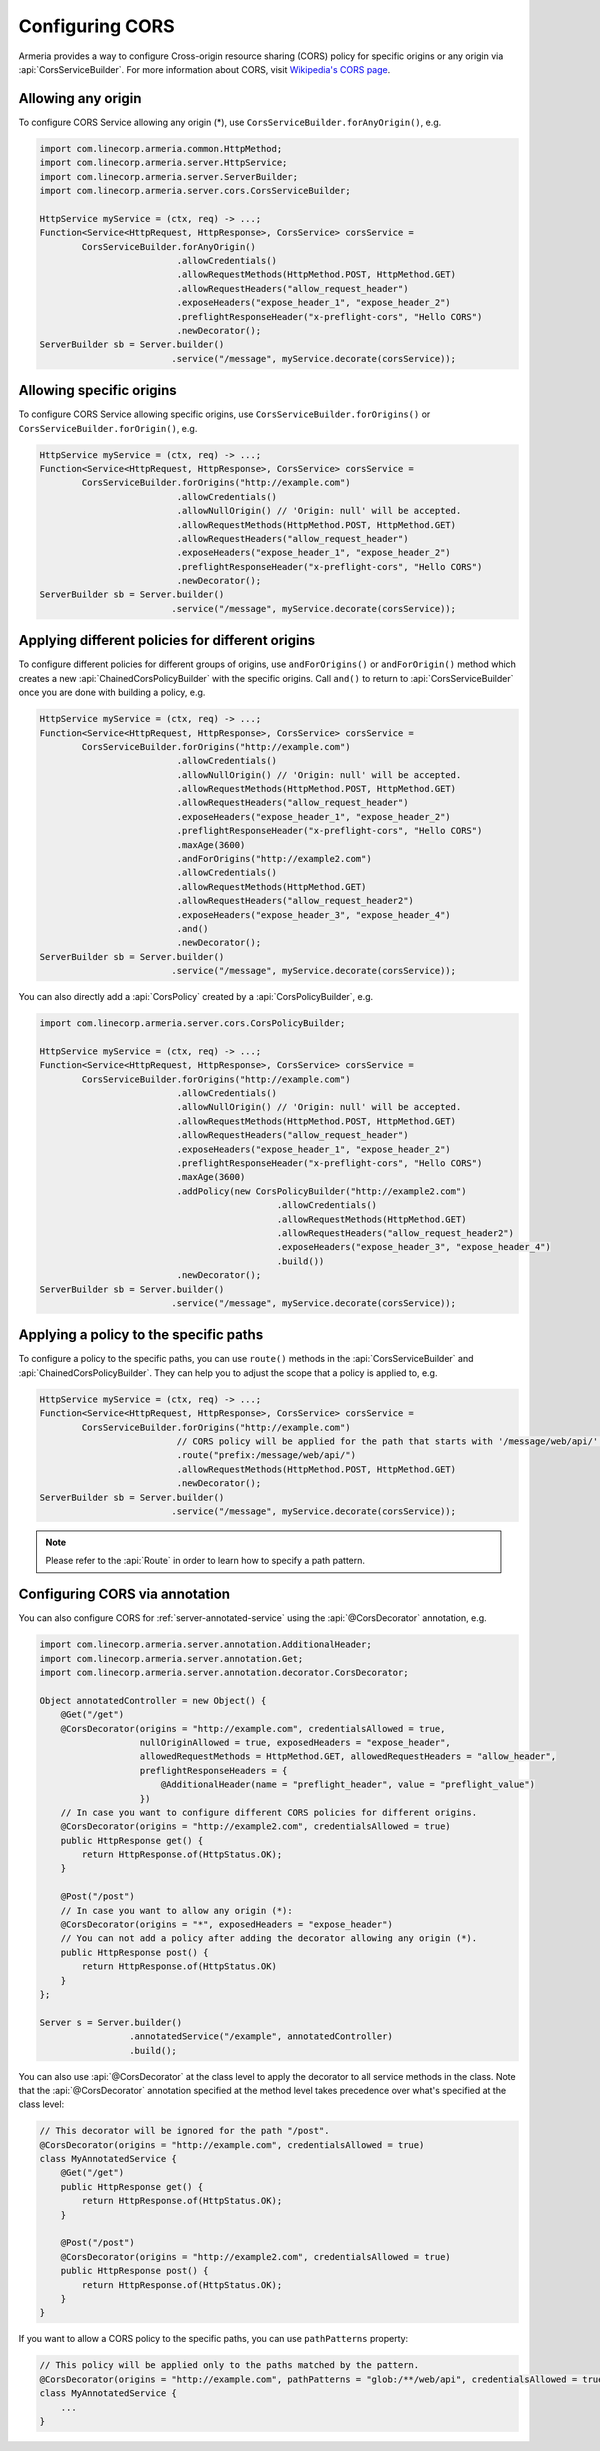 .. _server-cors:

Configuring CORS
================

Armeria provides a way to configure Cross-origin resource sharing (CORS) policy for specific origins or
any origin via :api:`CorsServiceBuilder`. For more information about CORS,
visit `Wikipedia's CORS page <https://en.wikipedia.org/wiki/Cross-origin_resource_sharing>`_.


Allowing any origin
-------------------
To configure CORS Service allowing any origin (*), use ``CorsServiceBuilder.forAnyOrigin()``, e.g.

.. code-block:: java

    import com.linecorp.armeria.common.HttpMethod;
    import com.linecorp.armeria.server.HttpService;
    import com.linecorp.armeria.server.ServerBuilder;
    import com.linecorp.armeria.server.cors.CorsServiceBuilder;

    HttpService myService = (ctx, req) -> ...;
    Function<Service<HttpRequest, HttpResponse>, CorsService> corsService =
            CorsServiceBuilder.forAnyOrigin()
                              .allowCredentials()
                              .allowRequestMethods(HttpMethod.POST, HttpMethod.GET)
                              .allowRequestHeaders("allow_request_header")
                              .exposeHeaders("expose_header_1", "expose_header_2")
                              .preflightResponseHeader("x-preflight-cors", "Hello CORS")
                              .newDecorator();
    ServerBuilder sb = Server.builder()
                             .service("/message", myService.decorate(corsService));

Allowing specific origins
-------------------------
To configure CORS Service allowing specific origins, use ``CorsServiceBuilder.forOrigins()`` or
``CorsServiceBuilder.forOrigin()``, e.g.

.. code-block:: java

    HttpService myService = (ctx, req) -> ...;
    Function<Service<HttpRequest, HttpResponse>, CorsService> corsService =
            CorsServiceBuilder.forOrigins("http://example.com")
                              .allowCredentials()
                              .allowNullOrigin() // 'Origin: null' will be accepted.
                              .allowRequestMethods(HttpMethod.POST, HttpMethod.GET)
                              .allowRequestHeaders("allow_request_header")
                              .exposeHeaders("expose_header_1", "expose_header_2")
                              .preflightResponseHeader("x-preflight-cors", "Hello CORS")
                              .newDecorator();
    ServerBuilder sb = Server.builder()
                             .service("/message", myService.decorate(corsService));


Applying different policies for different origins
-------------------------------------------------
To configure different policies for different groups of origins, use ``andForOrigins()`` or ``andForOrigin()``
method which creates a new :api:`ChainedCorsPolicyBuilder` with the specific origins.
Call ``and()`` to return to :api:`CorsServiceBuilder` once you are done with building a policy, e.g.

.. code-block:: java

    HttpService myService = (ctx, req) -> ...;
    Function<Service<HttpRequest, HttpResponse>, CorsService> corsService =
            CorsServiceBuilder.forOrigins("http://example.com")
                              .allowCredentials()
                              .allowNullOrigin() // 'Origin: null' will be accepted.
                              .allowRequestMethods(HttpMethod.POST, HttpMethod.GET)
                              .allowRequestHeaders("allow_request_header")
                              .exposeHeaders("expose_header_1", "expose_header_2")
                              .preflightResponseHeader("x-preflight-cors", "Hello CORS")
                              .maxAge(3600)
                              .andForOrigins("http://example2.com")
                              .allowCredentials()
                              .allowRequestMethods(HttpMethod.GET)
                              .allowRequestHeaders("allow_request_header2")
                              .exposeHeaders("expose_header_3", "expose_header_4")
                              .and()
                              .newDecorator();
    ServerBuilder sb = Server.builder()
                             .service("/message", myService.decorate(corsService));

You can also directly add a :api:`CorsPolicy` created by a :api:`CorsPolicyBuilder`, e.g.

.. code-block:: java

    import com.linecorp.armeria.server.cors.CorsPolicyBuilder;

    HttpService myService = (ctx, req) -> ...;
    Function<Service<HttpRequest, HttpResponse>, CorsService> corsService =
            CorsServiceBuilder.forOrigins("http://example.com")
                              .allowCredentials()
                              .allowNullOrigin() // 'Origin: null' will be accepted.
                              .allowRequestMethods(HttpMethod.POST, HttpMethod.GET)
                              .allowRequestHeaders("allow_request_header")
                              .exposeHeaders("expose_header_1", "expose_header_2")
                              .preflightResponseHeader("x-preflight-cors", "Hello CORS")
                              .maxAge(3600)
                              .addPolicy(new CorsPolicyBuilder("http://example2.com")
                                                 .allowCredentials()
                                                 .allowRequestMethods(HttpMethod.GET)
                                                 .allowRequestHeaders("allow_request_header2")
                                                 .exposeHeaders("expose_header_3", "expose_header_4")
                                                 .build())
                              .newDecorator();
    ServerBuilder sb = Server.builder()
                             .service("/message", myService.decorate(corsService));

Applying a policy to the specific paths
---------------------------------------
To configure a policy to the specific paths, you can use ``route()`` methods in the
:api:`CorsServiceBuilder` and :api:`ChainedCorsPolicyBuilder`. They can help you to adjust the scope that
a policy is applied to, e.g.

.. code-block:: java

    HttpService myService = (ctx, req) -> ...;
    Function<Service<HttpRequest, HttpResponse>, CorsService> corsService =
            CorsServiceBuilder.forOrigins("http://example.com")
                              // CORS policy will be applied for the path that starts with '/message/web/api/'.
                              .route("prefix:/message/web/api/")
                              .allowRequestMethods(HttpMethod.POST, HttpMethod.GET)
                              .newDecorator();
    ServerBuilder sb = Server.builder()
                             .service("/message", myService.decorate(corsService));

.. note::

    Please refer to the :api:`Route` in order to learn how to specify a path pattern.

Configuring CORS via annotation
-------------------------------

You can also configure CORS for :ref:`server-annotated-service` using the :api:`@CorsDecorator` annotation, e.g.

.. code-block:: java

    import com.linecorp.armeria.server.annotation.AdditionalHeader;
    import com.linecorp.armeria.server.annotation.Get;
    import com.linecorp.armeria.server.annotation.decorator.CorsDecorator;

    Object annotatedController = new Object() {
        @Get("/get")
        @CorsDecorator(origins = "http://example.com", credentialsAllowed = true,
                       nullOriginAllowed = true, exposedHeaders = "expose_header",
                       allowedRequestMethods = HttpMethod.GET, allowedRequestHeaders = "allow_header",
                       preflightResponseHeaders = {
                           @AdditionalHeader(name = "preflight_header", value = "preflight_value")
                       })
        // In case you want to configure different CORS policies for different origins.
        @CorsDecorator(origins = "http://example2.com", credentialsAllowed = true)
        public HttpResponse get() {
            return HttpResponse.of(HttpStatus.OK);
        }

        @Post("/post")
        // In case you want to allow any origin (*):
        @CorsDecorator(origins = "*", exposedHeaders = "expose_header")
        // You can not add a policy after adding the decorator allowing any origin (*).
        public HttpResponse post() {
            return HttpResponse.of(HttpStatus.OK)
        }
    };

    Server s = Server.builder()
                     .annotatedService("/example", annotatedController)
                     .build();

You can also use :api:`@CorsDecorator` at the class level to apply the decorator to all service methods in the class.
Note that the :api:`@CorsDecorator` annotation specified at the method level takes precedence over what's specified at the class level:

.. code-block:: java

    // This decorator will be ignored for the path "/post".
    @CorsDecorator(origins = "http://example.com", credentialsAllowed = true)
    class MyAnnotatedService {
        @Get("/get")
        public HttpResponse get() {
            return HttpResponse.of(HttpStatus.OK);
        }

        @Post("/post")
        @CorsDecorator(origins = "http://example2.com", credentialsAllowed = true)
        public HttpResponse post() {
            return HttpResponse.of(HttpStatus.OK);
        }
    }

If you want to allow a CORS policy to the specific paths, you can use ``pathPatterns`` property:

.. code-block:: java

    // This policy will be applied only to the paths matched by the pattern.
    @CorsDecorator(origins = "http://example.com", pathPatterns = "glob:/**/web/api", credentialsAllowed = true)
    class MyAnnotatedService {
        ...
    }
